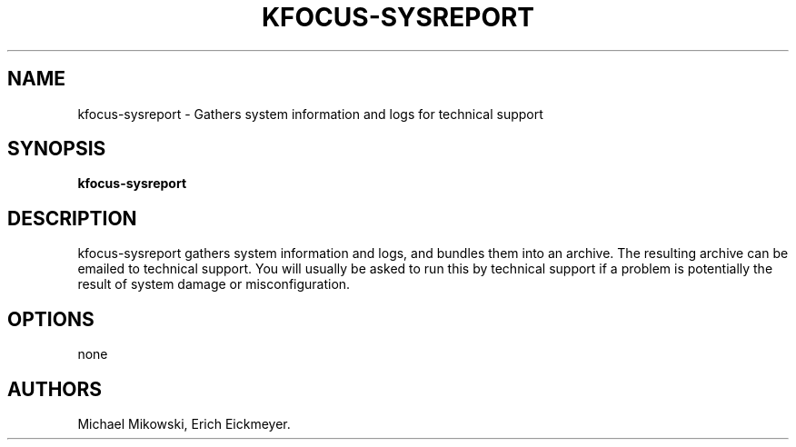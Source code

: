 .\" Automatically generated by Pandoc 3.1.3
.\"
.\" Define V font for inline verbatim, using C font in formats
.\" that render this, and otherwise B font.
.ie "\f[CB]x\f[]"x" \{\
. ftr V B
. ftr VI BI
. ftr VB B
. ftr VBI BI
.\}
.el \{\
. ftr V CR
. ftr VI CI
. ftr VB CB
. ftr VBI CBI
.\}
.TH "KFOCUS-SYSREPORT" "1" "June 2024" "kfocus-sysreport 24.04" ""
.hy
.SH NAME
.PP
kfocus-sysreport - Gathers system information and logs for technical
support
.SH SYNOPSIS
.PP
\f[B]kfocus-sysreport\f[R]
.SH DESCRIPTION
.PP
kfocus-sysreport gathers system information and logs, and bundles them
into an archive.
The resulting archive can be emailed to technical support.
You will usually be asked to run this by technical support if a problem
is potentially the result of system damage or misconfiguration.
.SH OPTIONS
.PP
none
.SH AUTHORS
Michael Mikowski, Erich Eickmeyer.
